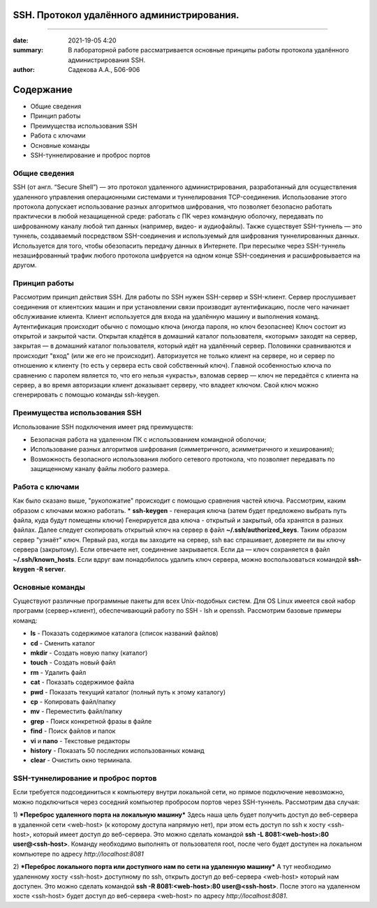 SSH. Протокол удалённого администрирования.
==========================================

#########################################

:date: 2021-19-05 4:20 
:summary: В лабораторной работе рассматривается основные принципы работы протокола удалённого администрирования SSH.
:author: Садекова А.А., Б06-906

Содержание
=============

* Общие сведения
* Принцип работы
* Преимущества использования SSH
* Работа с ключами
* Основные команды
* SSH-туннелирование и проброс портов

Общие сведения
~~~~~~~~~~~~~~
SSH (от англ. “Secure Shell”) — это протокол удаленного администрирования, разработанный для осуществления удаленного управления операционными системами и туннелирования TCP-соединения. Использование этого протокола допускает использование разных алгоритмов шифрования, что позволяет безопасно работать практически в любой незащищенной среде: работать с ПК через командную оболочку, передавать по шифрованному каналу любой тип данных (например, видео- и аудиофайлы).
Также существует SSH-туннель — это туннель, создаваемый посредством SSH-соединения и используемый для шифрования туннелированных данных. Используется для того, чтобы обезопасить передачу данных в Интернете. При пересылке через SSH-туннель незашифрованный трафик любого протокола шифруется на одном конце SSH-соединения и расшифровывается на другом.

Принцип работы
~~~~~~~~~~~~~~
Рассмотрим принцип действия SSH. Для работы по SSH нужен SSH-сервер и SSH-клиент. Сервер прослушивает соединения от клиентских машин и при установлении связи производит аутентификацию, после чего начинает обслуживание клиента. Клиент используется для входа на удалённую машину и выполнения команд. Аутентификация происходит обычно с помощью ключа (иногда пароля, но ключ безопаснее) Ключ состоит из открытой и закрытой части. Открытая кладётся в домашний каталог пользователя, «которым» заходят на сервер, закрытая — в домашний каталог пользователя, который идёт на удалённый сервер. Половинки сравниваются и происходит "вход" (или же его не происходит). Авторизуется не только клиент на сервере, но и сервер по отношению к клиенту (то есть у сервера есть свой собственный ключ). Главной особенностью ключа по сравнению с паролем является то, что его нельзя «украсть», взломав сервер — ключ не передаётся с клиента на сервер, а во время авторизации клиент доказывает серверу, что владеет ключом. Свой ключ можно сгенерировать с помощью команды ssh-keygen.

Преимущества использования SSH
~~~~~~~~~~~~~~
Использование SSH подключения имеет ряд преимуществ:

* Безопасная работа на удаленном ПК с использованием командной оболочки;
* Использование разных алгоритмов шифрования (симметричного, асимметричного и хеширования);
* Возможность безопасного использования любого сетевого протокола, что позволяет передавать по защищенному каналу файлы любого размера.

Работа с ключами
~~~~~~~~~~~~~~~~~
Как было сказано выше, "рукопожатие" происходит с помощью сравнения частей ключа. Рассмотрим, каким образом с ключами можно работать.
* **ssh-keygen** - генерация ключа (затем будет предложено выбрать путь файла, куда будут помещены ключи)
Генерируется два ключа - открытый и закрытый, оба хранятся в разных файлах. Далее следует скопировать открытый ключ на сервер в файл **~/.ssh/authorized_keys**. Таким образом сервер "узнаёт" ключ.
Первый раз, когда вы заходите на сервер, ssh вас спрашивает, доверяете ли вы ключу сервера (закрытому). Если отвечаете нет, соединение закрывается. Если да — ключ сохраняется в файл **~/.ssh/known_hosts**. Если вдруг вам понадобилось удалить ключ сервера, можно воспользоваться командой **ssh-keygen -R server**.

Основные команды
~~~~~~~~~~~~~~~
Существуют различные программные пакеты для всех Unix-подобных систем. Для OS Linux имеется свой набор программ (сервер+клиент), обеспечивающий работу по SSH - lsh и openssh. Рассмотрим базовые примеры команд:

* **ls** -	Показать содержимое каталога (список названий файлов)
* **cd** -	Сменить каталог
* **mkdir** -	Создать новую папку (каталог)
* **touch** -	Создать новый файл
* **rm** -	Удалить файл
* **cat** -	Показать содержимое файла
* **pwd** -	Показать текущий каталог (полный путь к этому каталогу)
* **cp** -	Копировать файл/папку
* **mv** -	Переместить файл/папку
* **grep** -	Поиск конкретной фразы в файле
* **find** -	Поиск файлов и папок
* **vi** и **nano** -	Текстовые редакторы
* **history** -	Показать 50 последних использованных команд
* **clear** -	Очистить окно терминала. 

SSH-туннелирование и проброс портов
~~~~~~~~~~~~~~~
Если требуется подсоединиться к компьютеру внутри локальной сети, но прямое подключение невозможно, можно подключиться через соседний компьютер пробросом портов через SSH-туннель. Рассмотрим два случая:

1) ***Переброс удаленного порта на локальную машину***
Здесь наша цель будет получить доступ до веб-сервера в удаленной сети <web-host> (к которому доступа напрямую нет), при этом есть доступ по ssh к хосту <ssh-host>, который имеет доступ до веб-сервера. Это можно сделать командой **ssh -L 8081:<web-host>:80 user@<ssh-host>**. Команду необходимо выполнять от пользователя root, после чего будет доступен на локальном компьютере по адресу *http://localhost:8081*

2) ***Переброс локального порта или доступного нам по сети на удаленную машину***
А тут необходимо удаленному хосту <ssh-host> доступному по ssh, открыть доступ до веб-сервера <web-host> который нам доступен. Это можно сделать командой **ssh -R 8081:<web-host>:80 user@<ssh-host>**. После этого на удаленном хосте <ssh-host> будет доступ до веб-сервера <web-host> по адресу *http://localhost:8081*.
